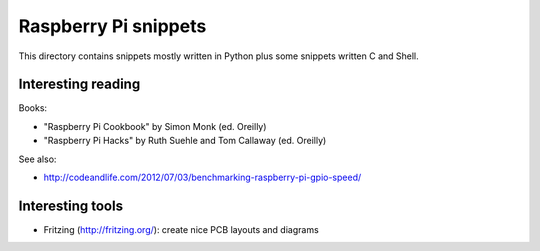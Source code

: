 Raspberry Pi snippets
=====================

This directory contains snippets mostly written in Python plus some snippets
written C and Shell.

Interesting reading
-------------------

Books:

- "Raspberry Pi Cookbook" by Simon Monk (ed. Oreilly)
- "Raspberry Pi Hacks" by Ruth Suehle and Tom Callaway (ed. Oreilly)

See also:

- http://codeandlife.com/2012/07/03/benchmarking-raspberry-pi-gpio-speed/

Interesting tools
-----------------

- Fritzing (http://fritzing.org/): create nice PCB layouts and diagrams

